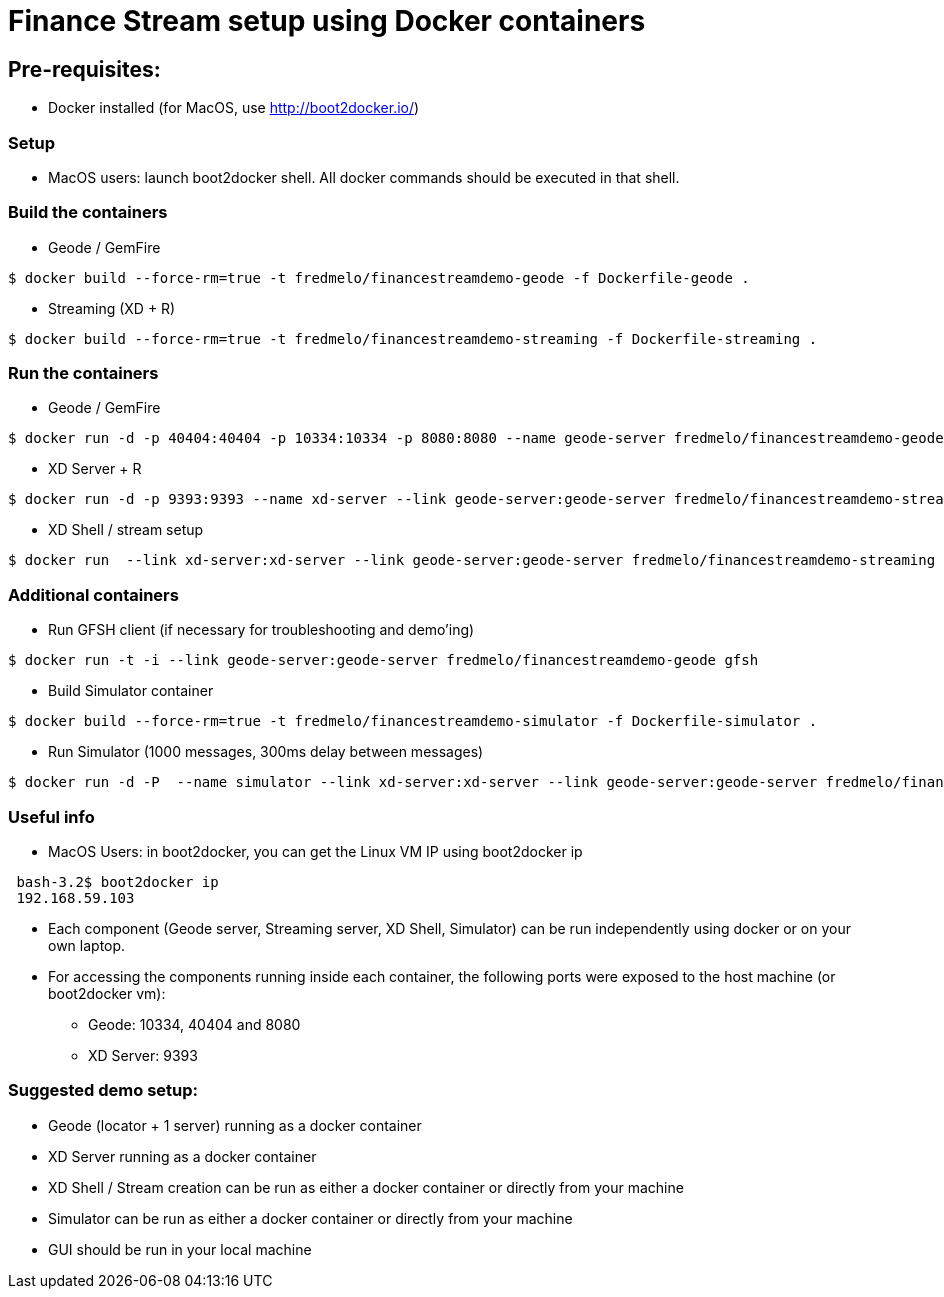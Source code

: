 # Finance Stream setup using Docker containers

##  Pre-requisites:
- Docker installed (for MacOS, use http://boot2docker.io/)

### Setup
- MacOS users: launch boot2docker shell. All docker commands should be executed in that shell.

### Build the containers

- Geode / GemFire

[source,bash]
----
$ docker build --force-rm=true -t fredmelo/financestreamdemo-geode -f Dockerfile-geode . 
----

 - Streaming (XD + R)
 
[source,bash]
----
$ docker build --force-rm=true -t fredmelo/financestreamdemo-streaming -f Dockerfile-streaming .
----

### Run the containers

- Geode / GemFire

[source,bash]
----
$ docker run -d -p 40404:40404 -p 10334:10334 -p 8080:8080 --name geode-server fredmelo/financestreamdemo-geode sh data/startGF.sh
----

- XD Server + R 

[source,bash]
----
$ docker run -d -p 9393:9393 --name xd-server --link geode-server:geode-server fredmelo/financestreamdemo-streaming sh streaming/startXD.sh
----

- XD Shell / stream setup

[source,bash]
----
$ docker run  --link xd-server:xd-server --link geode-server:geode-server fredmelo/financestreamdemo-streaming sh streaming/startStreaming.sh
----

### Additional containers

 - Run GFSH client (if necessary for troubleshooting and demo'ing)
 
[source,bash]
----
$ docker run -t -i --link geode-server:geode-server fredmelo/financestreamdemo-geode gfsh
----
 
 - Build Simulator container
 
[source,bash]
----
$ docker build --force-rm=true -t fredmelo/financestreamdemo-simulator -f Dockerfile-simulator .
----
 
 - Run Simulator (1000 messages, 300ms delay between messages)
 
[source,bash]
----
$ docker run -d -P  --name simulator --link xd-server:xd-server --link geode-server:geode-server fredmelo/financestreamdemo-simulator ./gradlew run
----

### Useful info

- MacOS Users: in boot2docker, you can get the Linux VM IP using boot2docker ip

----
 bash-3.2$ boot2docker ip
 192.168.59.103
----

- Each component (Geode server, Streaming server, XD Shell, Simulator) can be run independently using docker or on your own laptop.
- For accessing the components running inside each container, the following ports were exposed to the host machine (or boot2docker vm):
* Geode: 10334, 40404 and 8080
* XD Server: 9393

### Suggested demo setup:

- Geode (locator + 1 server) running as a docker container
- XD Server running as a docker container
- XD Shell / Stream creation can be run as either a docker container or directly from your machine
- Simulator can be run as either a docker container or directly from your machine
- GUI should be run in your local machine 


